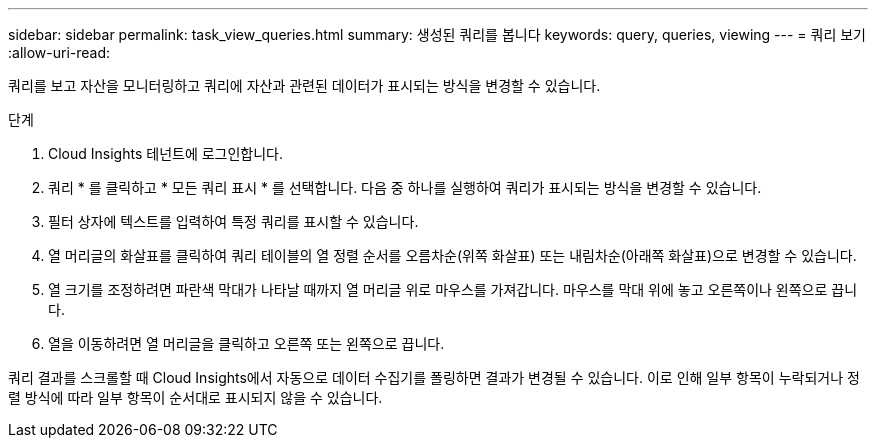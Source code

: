---
sidebar: sidebar 
permalink: task_view_queries.html 
summary: 생성된 쿼리를 봅니다 
keywords: query, queries, viewing 
---
= 쿼리 보기
:allow-uri-read: 


[role="lead"]
쿼리를 보고 자산을 모니터링하고 쿼리에 자산과 관련된 데이터가 표시되는 방식을 변경할 수 있습니다.

.단계
. Cloud Insights 테넌트에 로그인합니다.
. 쿼리 * 를 클릭하고 * 모든 쿼리 표시 * 를 선택합니다. 다음 중 하나를 실행하여 쿼리가 표시되는 방식을 변경할 수 있습니다.
. 필터 상자에 텍스트를 입력하여 특정 쿼리를 표시할 수 있습니다.
. 열 머리글의 화살표를 클릭하여 쿼리 테이블의 열 정렬 순서를 오름차순(위쪽 화살표) 또는 내림차순(아래쪽 화살표)으로 변경할 수 있습니다.
. 열 크기를 조정하려면 파란색 막대가 나타날 때까지 열 머리글 위로 마우스를 가져갑니다. 마우스를 막대 위에 놓고 오른쪽이나 왼쪽으로 끕니다.
. 열을 이동하려면 열 머리글을 클릭하고 오른쪽 또는 왼쪽으로 끕니다.


쿼리 결과를 스크롤할 때 Cloud Insights에서 자동으로 데이터 수집기를 폴링하면 결과가 변경될 수 있습니다. 이로 인해 일부 항목이 누락되거나 정렬 방식에 따라 일부 항목이 순서대로 표시되지 않을 수 있습니다.
